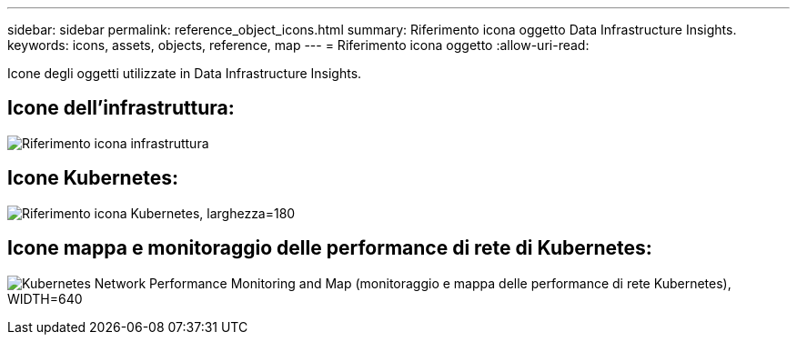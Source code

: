 ---
sidebar: sidebar 
permalink: reference_object_icons.html 
summary: Riferimento icona oggetto Data Infrastructure Insights. 
keywords: icons, assets, objects, reference, map 
---
= Riferimento icona oggetto
:allow-uri-read: 


[role="lead"]
Icone degli oggetti utilizzate in Data Infrastructure Insights.



== Icone dell'infrastruttura:

image:Icon_Glossary.png["Riferimento icona infrastruttura"]



== Icone Kubernetes:

image:K8sIconsWithLabels.png["Riferimento icona Kubernetes, larghezza=180"]



== Icone mappa e monitoraggio delle performance di rete di Kubernetes:

image:ServiceMap_Icons.png["Kubernetes Network Performance Monitoring and Map (monitoraggio e mappa delle performance di rete Kubernetes), WIDTH=640"]
